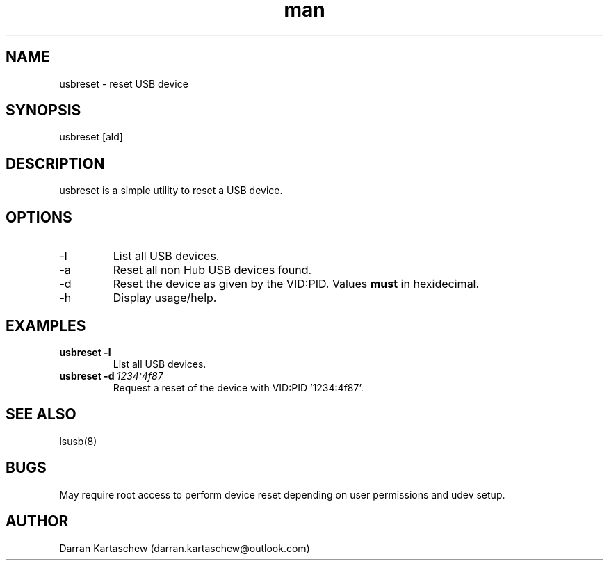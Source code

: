 .\" Manpage for usbrest
.TH man 1 "15 Jan 2020" "1.0" "usbreset man page"
.SH NAME
usbreset \- reset USB device
.SH SYNOPSIS
usbreset [ald]
.SH DESCRIPTION
usbreset is a simple utility to reset a USB device.
.SH OPTIONS
.IP -l
List all USB devices.
.IP -a
Reset all non Hub USB devices found.
.IP -d VID:PID
Reset the device as given by the VID:PID. Values 
.B must
in hexidecimal.
.IP -h
Display usage/help.
.SH EXAMPLES
.TP
.BI usbreset\ \-l 
.TP
.PP
List all USB devices.
.TP
.BI usbreset\ \-d \ 1234:4f87
.TP
.PP
Request a reset of the device with VID:PID '1234:4f87'.
.SH SEE ALSO
lsusb(8) 
.SH BUGS
May require root access to perform device reset depending on user permissions 
and udev setup.
.SH AUTHOR
Darran Kartaschew (darran.kartaschew@outlook.com)
